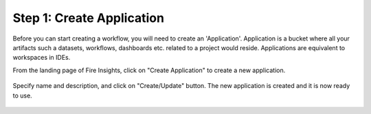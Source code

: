 Step 1: Create Application
==============================

Before you can start creating a workflow, you will need to create an 'Application'. Application is a bucket where all your artifacts such a datasets, workflows, dashboards etc. related to a project would reside. Applications are equivalent to workspaces in IDEs. 

From the landing page of Fire Insights, click on "Create Application" to create a new application.


.. figure:: ../_assets/tutorials/quickstart/1.PNG
   :alt: Quickstart
   :align: center
   :width: 60%


.. figure:: ../_assets/tutorials/quickstart/2.PNG
   :alt: Quickstart
   :align: center
   :width: 60%

Specify name and description, and click on "Create/Update" button. The new application is created and it is now ready to use.  

.. figure:: ../_assets/tutorials/quickstart/3.PNG
   :alt: Quickstart
   :align: center
   :width: 60%
